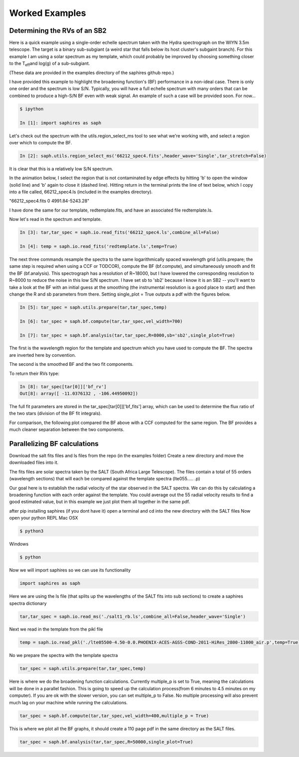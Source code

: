 .. _example-label:

Worked Examples
***************

Determining the RVs of an SB2
=============================

Here is a quick example using a single-order echelle spectrum taken with the Hydra spectrograph on the WIYN 3.5m telescope. The target is a binary sub-subgiant (a weird star that falls below its host cluster's subgaint branch). For this example I am using a solar spectrum as my template, which could probably be improved by choosing something closer to the T\ :sub:`eff`\ and log(g) of a sub-subgiant.

(These data are provided in the examples directory of the saphires github repo.)

I have provided this example to highlight the broadening function's (BF) performance in a non-ideal case. There is only one order and the spectrum is low S/N. Typically, you will have a full echelle spectrum with many orders that can be combined to produce a high-S/N BF even with weak signal. An example of such a case will be provided soon. For now...


.. code-block:: python

	$ ipython

	In [1]: import saphires as saph

Let's check out the spectrum with the utils.region_select_ms tool to see what we're working with, and select a region over which to compute the BF.

.. code-block:: python

	In [2]: saph.utils.region_select_ms('66212_spec4.fits',header_wave='Single',tar_stretch=False)

It is clear that this is a relatively low S/N spectrum.

In the animation below, I select the region that is not contaminated by edge effects by hitting 'b' to open the window (solid line) and 'b' again to close it (dashed line). Hitting return in the terminal prints the line of text below, which I copy into a file called, 66212_spec4.ls (included in the examples directory).

"66212_spec4.fits 0 4991.84-5243.28"

I have done the same for our template, redtemplate.fits, and have an associated file redtemplate.ls.

.. image:: /figs/highlight_region.gif
	:align: center

Now let's read in the spectrum and template.

.. code-block:: python

	In [3]: tar,tar_spec = saph.io.read_fits('66212_spec4.ls',combine_all=False)

	In [4]: temp = saph.io.read_fits('redtemplate.ls',temp=True)

The next three commands resample the spectra to the same logarithmically spaced wavelength grid (utils.prepare; the same step is required when using a CCF or TODCOR), compute the BF (bf.compute), and simultaneously smooth and fit the BF (bf.analysis). This spectrograph has a resolution of R~18000, but I have lowered the corresponding resolution to R~8000 to reduce the noise in this low S/N spectrum. I have set sb to 'sb2' because I know it is an SB2 -- you'll want to take a look at the BF with an initial guess at the smoothing (the instrumental resolution is a good place to start) and then change the R and sb parameters from there. Setting single_plot = True outputs a pdf with the figures below.

.. code-block:: python

	In [5]: tar_spec = saph.utils.prepare(tar,tar_spec,temp)

	In [6]: tar_spec = saph.bf.compute(tar,tar_spec,vel_width=700)

	In [7]: tar_spec = saph.bf.analysis(tar,tar_spec,R=8000,sb='sb2',single_plot=True)

The first is the wavelength region for the template and spectrum which you have used to compute the BF. The spectra are inverted here by convention.

.. image:: /figs/bf_fig_2.jpg
	:align: center

The second is the smoothed BF and the two fit components.

.. image:: /figs/bf_fig_1.jpg
	:align: center

To return their RVs type:

.. code-block:: python

	In [8]: tar_spec[tar[0]]['bf_rv']
	Out[8]: array([ -11.0376132 , -106.44950092])

The full fit parameters are stored in the tar_spec[tar[0]]['bf_fits'] array, which can be used to determine the flux ratio of the two stars (division of the BF fit integrals).

For comparison, the following plot compared the BF above with a CCF computed for the same region. The BF provides a much cleaner separation between the two components.

.. image:: /figs/bf_ccf.jpeg
	:align: center

Parallelizing BF calculations
=============================


Download the salt fits files and ls files from the repo (in the examples folder)
Create a new directory and move the downloaded files into it.

The fits files are solar spectra taken by the SALT (South Africa Large Telescope). The files contain a total of 55 orders (wavelength sections) that will each be compared against the template spectra (lte055..... .p)

Our goal here is to establish the radial velocity of the star observed in the SALT spectra. We can do this by calculating a broadening function with each order against the template. You could average out the 55 radial velocity results to find a good estimated value, but in this example we just plot them all together in the same pdf.

after pip installing saphires (if you dont have it) open a terminal and cd into the new directory with the SALT files
Now open your python REPL
Mac OSX

.. code-block:: python

   $ python3
Windows

.. code-block:: python

   $ python

Now we will import saphires so we can use its functionality

.. code-block:: python

	import saphires as saph

Here we are using the ls file (that splits up the wavelengths of the SALT fits into sub sections) to create a saphires spectra dictionary

.. code-block:: python

	tar,tar_spec = saph.io.read_ms('./salt1_rb.ls',combine_all=False,header_wave='Single')

Next we read in the template from the pikl file

.. code-block:: python

	temp = saph.io.read_pkl('./lte05500-4.50-0.0.PHOENIX-ACES-AGSS-COND-2011-HiRes_2800-11000_air.p',temp=True)

No we prepare the spectra with the template spectra

.. code-block:: python

	tar_spec = saph.utils.prepare(tar,tar_spec,temp)

Here is where we do the broadening function calculations. Currently multiple_p is set to True, meaning the calculations will be done in a parallel fashion. This is going to speed up the calculation process(from 6 minutes to 4.5 minutes on my computer). If you are ok with the slower version, you can set multiple_p to False. No multiple processing will also prevent much lag on your machine while running the calculations.

.. code-block:: python

	tar_spec = saph.bf.compute(tar,tar_spec,vel_width=400,multiple_p = True)

This is where we plot all the BF graphs, it should create a 110 page pdf in the same directory as the SALT files.

.. code-block:: python

	tar_spec = saph.bf.analysis(tar,tar_spec,R=50000,single_plot=True)
